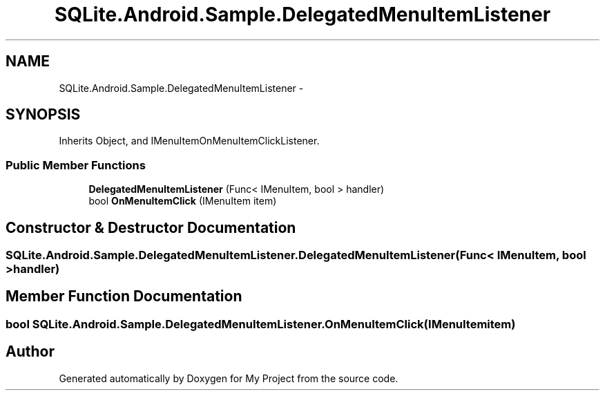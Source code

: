 .TH "SQLite.Android.Sample.DelegatedMenuItemListener" 3 "Tue Jul 1 2014" "My Project" \" -*- nroff -*-
.ad l
.nh
.SH NAME
SQLite.Android.Sample.DelegatedMenuItemListener \- 
.SH SYNOPSIS
.br
.PP
.PP
Inherits Object, and IMenuItemOnMenuItemClickListener\&.
.SS "Public Member Functions"

.in +1c
.ti -1c
.RI "\fBDelegatedMenuItemListener\fP (Func< IMenuItem, bool > handler)"
.br
.ti -1c
.RI "bool \fBOnMenuItemClick\fP (IMenuItem item)"
.br
.in -1c
.SH "Constructor & Destructor Documentation"
.PP 
.SS "SQLite\&.Android\&.Sample\&.DelegatedMenuItemListener\&.DelegatedMenuItemListener (Func< IMenuItem, bool >handler)"

.SH "Member Function Documentation"
.PP 
.SS "bool SQLite\&.Android\&.Sample\&.DelegatedMenuItemListener\&.OnMenuItemClick (IMenuItemitem)"


.SH "Author"
.PP 
Generated automatically by Doxygen for My Project from the source code\&.

